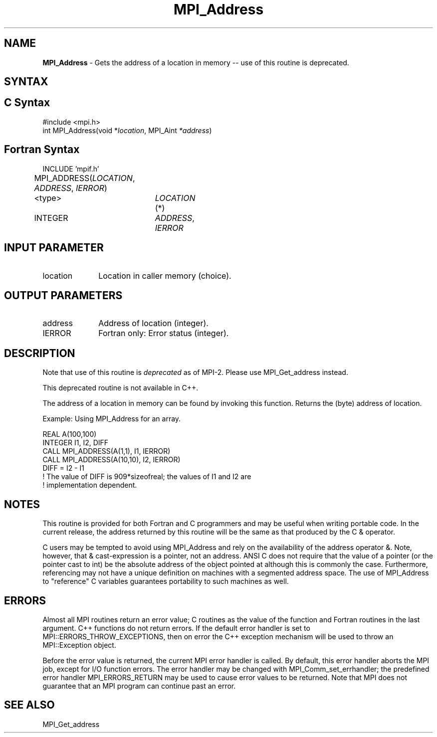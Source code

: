 .\" Copyright 2010 Cisco Systems, Inc.  All rights reserved.
.\" Copyright 2006-2008 Sun Microsystems, Inc.
.\" Copyright (c) 1996 Thinking Machines Corporation
.TH MPI_Address 3 "Sep 25, 2014" "1.8.3" "Open MPI"
.SH NAME
\fBMPI_Address\fP \- Gets the address of a location in memory -- use of this routine is deprecated.

.SH SYNTAX
.ft R
.SH C Syntax
.nf
#include <mpi.h> 
int MPI_Address(void *\fIlocation\fP, MPI_Aint\fP *address\fP)

.fi
.SH Fortran Syntax
.nf
INCLUDE 'mpif.h'
MPI_ADDRESS(\fILOCATION\fP,\fI ADDRESS\fP,\fI IERROR\fP)		
	<type>	\fILOCATION\fP (*) 		
	INTEGER	\fIADDRESS\fP,\fI IERROR\fP


.fi
.SH INPUT PARAMETER
.ft R
.TP 1i
location
Location in caller memory (choice).

.SH OUTPUT PARAMETERS
.ft R
.TP 1i
address
Address of location (integer).
.ft R
.TP 1i
IERROR
Fortran only: Error status (integer). 

.SH DESCRIPTION
.ft R
Note that use of this routine is \fIdeprecated\fP as of MPI-2. Please use MPI_Get_address instead. 
.sp
This deprecated routine is not available in C++. 
.sp
The address of a location in memory can be found by invoking this function. Returns the (byte) address of location.
.sp
Example: Using MPI_Address for an array. 
.sp
.nf
REAL A(100,100) 
.fi
.br
   INTEGER I1, I2, DIFF 
.br
   CALL MPI_ADDRESS(A(1,1), I1, IERROR) 
.br
   CALL MPI_ADDRESS(A(10,10), I2, IERROR) 
.br
   DIFF = I2 - I1 
.br
! The value of DIFF is 909*sizeofreal; the values of I1 and I2 are 
.br
! implementation dependent. 
.fi

.SH NOTES
.ft R
This routine is provided for both Fortran and C programmers and may be useful when writing portable code. In the current release, the address returned by this routine will be the same as that produced by the C & operator.
.sp
C users may be tempted to avoid using
MPI_Address and rely on the availability of the address operator &.
Note, however, that & cast-expression is a pointer, not an address.
ANSI C does not require that the value of a pointer (or the pointer
cast to int) be the absolute address of the object pointed at although 
this is commonly the case. Furthermore, referencing may not have a unique
definition on machines with a segmented address space. The use of
MPI_Address to "reference" C variables guarantees portability to
such machines as well.

.SH ERRORS
Almost all MPI routines return an error value; C routines as the value of the function and Fortran routines in the last argument. C++ functions do not return errors. If the default error handler is set to MPI::ERRORS_THROW_EXCEPTIONS, then on error the C++ exception mechanism will be used to throw an MPI::Exception object.
.sp
Before the error value is returned, the current MPI error handler is
called. By default, this error handler aborts the MPI job, except for I/O function errors. The error handler
may be changed with MPI_Comm_set_errhandler; the predefined error handler MPI_ERRORS_RETURN may be used to cause error values to be returned. Note that MPI does not guarantee that an MPI program can continue past an error. 

.SH SEE ALSO
MPI_Get_address
.br
